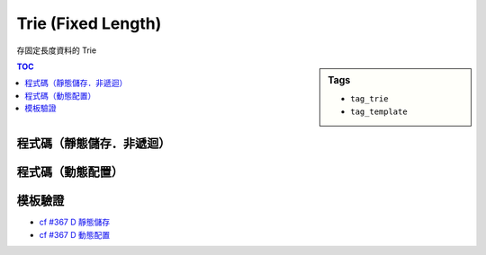 ###################################################
Trie (Fixed Length)
###################################################

存固定長度資料的 Trie

.. sidebar:: Tags

    - ``tag_trie``
    - ``tag_template``

.. contents:: TOC
    :depth: 3


*************************************
程式碼（靜態儲存．非遞迴）
*************************************

.. code-block:: cpp
    :linenos:

    struct Node {
        int cnt;
        Node* nxt[2];
        Node() {
            cnt = 0;
            fill(nxt, nxt + 2, nullptr);
        }
    };

    const int MAX_Q = 200000;
    int Q;

    int NN = 0;
    Node data[MAX_Q * 30];
    Node* root = &data[NN++];

    void insert(Node* u, int x) {
        for (int i = 30; i >= 0; i--) {
            int t = ((x >> i) & 1);
            if (u->nxt[t] == nullptr) {
                u->nxt[t] = &data[NN++];
            }

            u = u->nxt[t];
            u->cnt++;
        }
    }

    void remove(Node* u, int x) {
        for (int i = 30; i >= 0; i--) {
            int t = ((x >> i) & 1);
            u = u->nxt[t];
            u->cnt--;
        }
    }

    int query(Node* u, int x) {
        int res = 0;
        for (int i = 30; i >= 0; i--) {
            int t = ((x >> i) & 1);
            // if it is possible to go the another branch
            // then the result of this bit is 1
            if (u->nxt[t ^ 1] != nullptr && u->nxt[t ^ 1]->cnt > 0) {
                u = u->nxt[t ^ 1];
                res |= (1 << i);
            }
            else {
                u = u->nxt[t];
            }
        }
        return res;
    }

************************
程式碼（動態配置）
************************

.. code-block:: cpp
    :linenos:

    struct Node {
        int cnt;
        ui val;
        Node* nxt[2];
    };

    Node* insert(Node* u, ui x, int idx) {
        if (u == NULL) {
            u = new Node;
            u->val = -1;
            u->cnt = 0;
            for (int i = 0; i < 2; i++)
                u->nxt[i] = NULL;
        }

        if (idx == -1) {
            u->val = x;
            u->cnt++;
            return u;
        }

        int flag = ((x & (1 << idx)) ? 1 : 0);
        u->nxt[flag] = insert(u->nxt[flag], x, idx - 1);

        return u;
    }

    Node* remove(Node* u, ui x, int idx) {
        if (idx == -1) {
            u->cnt--;
            if (u->cnt == 0) {
                delete u;
                return NULL;
            }
            return u;
        }

        int flag = ((x & (1 << idx)) ? 1 : 0);
        u->nxt[flag] = remove(u->nxt[flag], x, idx - 1);

        auto isNULL = [](const Node* v) { return v == NULL; };
        if (all_of(u->nxt, u->nxt + 2, isNULL)) {
            delete u;
            return NULL;
        }

        return u;
    }

    Node* query(Node* u, ui x, int idx) {
        if (idx == -1) {
            return u;
        }

        if (u->nxt[1] == NULL) return query(u->nxt[0], x, idx - 1);
        if (u->nxt[0] == NULL) return query(u->nxt[1], x, idx - 1);

        if ((x & (1 << idx)) == 0) { // left
            return query(u->nxt[0], x, idx - 1);
        }
        else { // right
            return query(u->nxt[1], x, idx - 1);
        }
    }

************************
模板驗證
************************

- `cf #367 D 靜態儲存 <http://codeforces.com/contest/706/submission/19882408>`_
- `cf #367 D 動態配置 <http://codeforces.com/contest/706/submission/19863621>`_
